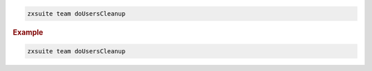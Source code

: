 
.. code:: bash

   zxsuite team doUsersCleanup

.. rubric:: Example

.. code:: bash

   zxsuite team doUsersCleanup
